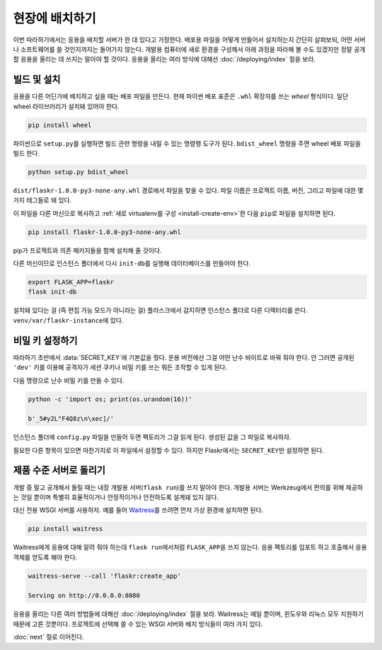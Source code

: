 현장에 배치하기
===============

이번 따라하기에서는 응용을 배치할 서버가 한 대 있다고 가정한다.
배포용 파일을 어떻게 만들어서 설치하는지 간단히 살펴보되, 어떤
서버나 소프트웨어를 쓸 것인지까지는 들어가지 않는다. 개발용
컴퓨터에 새로 환경을 구성해서 아래 과정을 따라해 볼 수도
있겠지만 정말 공개할 응용을 올리는 데 쓰지는 말아야 할 것이다.
응용을 올리는 여러 방식에 대해선 :doc:`/deploying/index` 절을
보라.


빌드 및 설치
------------

응용을 다른 어딘가에 배치하고 싶을 때는 배포 파일을 만든다.
현재 파이썬 배포 표준은 ``.whl`` 확장자를 쓰는 *wheel* 형식이다.
일단 wheel 라이브러리가 설치돼 있어야 한다.

.. code-block:: none

    pip install wheel

파이썬으로 ``setup.py``\를 실행하면 빌드 관련 명령을 내릴 수
있는 명령행 도구가 된다. ``bdist_wheel`` 명령을 주면 wheel
배포 파일을 빌드 한다.

.. code-block:: none

    python setup.py bdist_wheel

``dist/flaskr-1.0.0-py3-none-any.whl`` 경로에서 파일을 찾을 수
있다. 파일 이름은 프로젝트 이름, 버전, 그리고 파일에 대한 몇
가지 태그들로 돼 있다.

이 파일을 다른 머신으로 복사하고
:ref:`새로 virtualenv를 구성 <install-create-env>`\한 다음
``pip``\로 파일을 설치하면 된다.

.. code-block:: none

    pip install flaskr-1.0.0-py3-none-any.whl

pip가 프로젝트와 의존 패키지들을 함께 설치해 줄 것이다.

다른 머신이므로 인스턴스 폴더에서 다시 ``init-db``\를 실행해
데이터베이스를 만들어야 한다.

.. code-block:: none

    export FLASK_APP=flaskr
    flask init-db

설치돼 있다는 걸 (즉 편집 가능 모드가 아니라는 걸) 플라스크에서
감지하면 인스턴스 폴더로 다른 디렉터리를 쓴다.
``venv/var/flaskr-instance``\에 있다.


비밀 키 설정하기
----------------

따라하기 초반에서 :data:`SECRET_KEY`\에 기본값을 줬다.
운용 버전에선 그걸 어떤 난수 바이트로 바꿔 줘야 한다.
안 그러면 공개된 ``'dev'`` 키를 이용해 공격자가 세션 쿠키나
비밀 키를 쓰는 뭐든 조작할 수 있게 된다.

다음 명령으로 난수 비밀 키를 만들 수 있다.

.. code-block:: none

    python -c 'import os; print(os.urandom(16))'

    b'_5#y2L"F4Q8z\n\xec]/'

인스턴스 폴더에 ``config.py`` 파일을 만들어 두면 팩토리가 그걸
읽게 된다. 생성된 값을 그 파일로 복사하자.

.. code-block:: python
    :caption: ``venv/var/flaskr-instance/config.py``

    SECRET_KEY = b'_5#y2L"F4Q8z\n\xec]/'

필요한 다른 항목이 있으면 마찬가지로 이 파일에서 설정할 수
있다. 하지만 Flaskr에서는 ``SECRET_KEY``\만 설정하면 된다.


제품 수준 서버로 돌리기
-----------------------

개발 중 말고 공개해서 돌릴 때는 내장 개발용 서버(``flask run``)를
쓰지 말아야 한다. 개발용 서버는 Werkzeug에서 편의를 위해 제공하는
것일 뿐이며 특별히 효율적이거나 안정적이거나 안전하도록 설계돼
있지 않다.

대신 전용 WSGI 서버를 사용하자. 예를 들어 `Waitress`_\를 쓰려면
먼저 가상 환경에 설치하면 된다.

.. code-block:: none

    pip install waitress

Waitress에게 응용에 대해 알려 줘야 하는데 ``flask run``\에서처럼
``FLASK_APP``\을 쓰지 않는다. 응용 팩토리를 임포트 하고 호출해서
응용 객체를 얻도록 해야 한다.

.. code-block:: none

    waitress-serve --call 'flaskr:create_app'

    Serving on http://0.0.0.0:8080

응용을 올리는 다른 여러 방법들에 대해선 :doc:`/deploying/index`
절을 보라. Waitress는 예일 뿐이며, 윈도우와 리눅스 모두 지원하기
때문에 고른 것뿐이다. 프로젝트에 선택해 쓸 수 있는 WSGI 서버와
배치 방식들이 여러 가지 있다.

.. _Waitress: https://docs.pylonsproject.org/projects/waitress/en/stable/

:doc:`next` 절로 이어진다.
